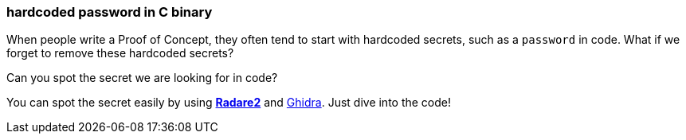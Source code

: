 ===  hardcoded password in C binary

When people write a Proof of Concept, they often tend to start with hardcoded secrets, such as a `password` in code. What if we forget to remove these hardcoded secrets?

Can you spot the secret we are looking for in code? 

You can spot the secret easily by using https://rada.re/n/[*Radare2*] and https://ghidra-sre.org/[Ghidra]. Just dive into the code!
